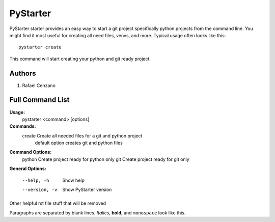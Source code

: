 =========
PyStarter
=========

PyStarter starter provides an easy way to start a git project specifically python projects from the command line. You might find
it most useful for creating all need files, venvs, and more. Typical usage
often looks like this::

    pystarter create

This command will start creating your python and git ready project.


Authors
=======

1. Rafael Cenzano


Full Command List
=================

**Usage:**
  pystarter <command> [options]

**Commands:**
  create             Create all needed files for a git and python project
                         default option creates git and python files

**Command Options:**
  python             Create project ready for python only
  git                Create project ready for git only

**General Options:**

  --help, -h         Show help
  --version, -v      Show PyStarter version



Other helpful rst file stuff that will be removed

Paragraphs are separated by blank lines. *Italics*, **bold**,
and ``monospace`` look like this.
